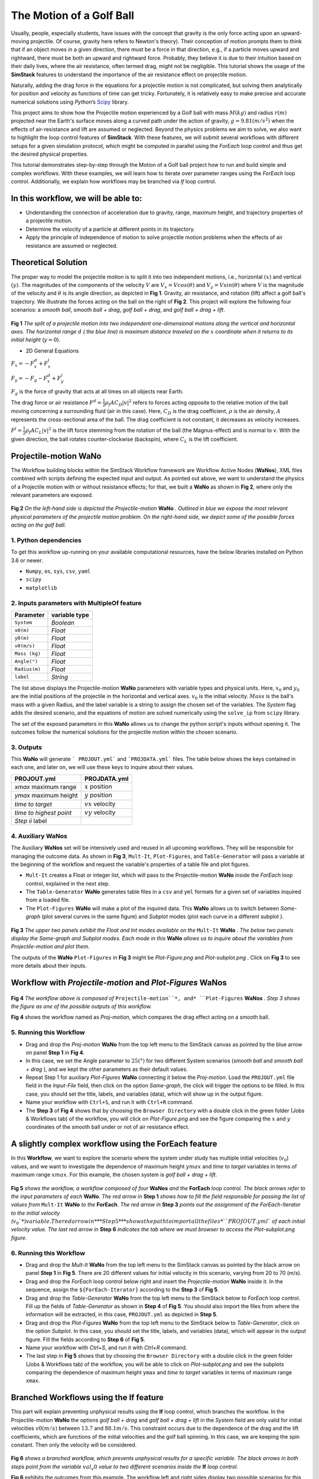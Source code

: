 #########################
The Motion of a Golf Ball
#########################

Usually, people, especially students, have issues with the concept that gravity is the only force acting upon an upward-moving 
projectile. Of course, gravity here refers to Newton's theory). Their conception of motion prompts them to think that if an 
object moves in a given direction, there must be a force in that direction, e.g., if a particle moves upward and rightward, 
there must be both an upward and rightward force. Probably, they believe it is due to their intuition based on their 
daily lives, where the air resistance, often termed drag, might not be negligible. This tutorial shows the usage of 
the **SimStack** features to understand the importance of the air resistance effect on projectile motion.

Naturally, adding the drag force in the equations for a projectile motion is not complicated, but solving them analytically for 
position and velocity as functions of time can get tricky. Fortunately, it is relatively easy to make precise and accurate numerical
solutions using *Python*’s `Scipy <https://docs.scipy.org/doc/>`_ library.

This project aims to show how the Projectile motion experienced by a Golf ball with mass :math:`M (kg)` and
radius :math:`r (m)` projected near the Earth's surface moves along a curved path under the action of gravity,
:math:`g=9.81 (m/s^2)` when the effects of air-resistance and lift are assumed or neglected. Beyond the physics
problems we aim to solve, we also want to highlight the loop control features of **SimStack**. With these features, we will 
submit several workflows with different setups for a given simulation protocol, which might be computed in parallel using 
the *ForEach* loop control and thus get the desired physical properties.

This tutorial demonstrates step-by-step through the Motion of a Golf ball project how to run and build simple 
and complex workflows. With these examples, we will learn how to iterate over parameter ranges using the 
*ForEach*  loop control. Additionally, we explain how workflows may be branched via *If* loop control.

*************************************
In this workflow, we will be able to:
*************************************

- Understanding the connection of acceleration due to gravity, range, maximum height, and trajectory properties of a projectile motion.
- Determine the velocity of a particle at different points in its trajectory.
- Apply the principle of independence of motion to solve projectile motion problems when the effects of air resistance are assumed or neglected.

*********************
Theoretical Solution
*********************

The proper way to model the projectile motion is to split it into two independent motions, i.e., horizontal :math:`(x)` and 
vertical :math:`(y)`. The magnitudes of the components of the velocity :math:`V` are :math:`V_x = V cos(\theta)` 
and :math:`V_y = V sin(\theta)` where :math:`V` is the magnitude of the velocity and :math:`\theta` is its angle 
direction, as depicted in **Fig 1**. Gravity, air resistance, and rotation (lift) affect a golf ball's trajectory. We 
illustrate the forces acting on the ball on the right of  **Fig 2**. This project will explore the following 
four scenarios: a *smooth ball*, *smooth ball + drag*, *golf ball + drag*, and *golf ball + drag + lift*.

.. figure:: /assets/Figure_1.png
   :width: 800

**Fig 1**  *The split of a projectile motion into two independent one-dimensional motions along the vertical and
horizontal axes. The horizontal range* :math:`d` *( the blue line) is maximum distance traveled on the* :math:`x` *coordinate
when it returns to its initial height* (:math:`y=0`).

- 2D General Equations

:math:`F_x = - F^d_x + F^l_x`

:math:`F_y = -F_g - F^d_x + F^l_y`

:math:`F_g` is the force of gravity that acts at all times on all objects near Earth.

The drag force or air resistance :math:`F^d = \frac{1}{2}\rho_f A C_D|v|^2` refers to forces acting opposite to the
relative motion of the ball moving concerning a surrounding fluid (air in this case). Here, :math:`C_D` is the drag
coefficient, :math:`{\rho}` is the air density, :math:`{A}` represents the cross-sectional area  of the ball. The drag
coefficient is not constant, it decreases as velocity increases.

:math:`F^l =  \frac{1}{2}\rho_f A C_L|v|^2` is the lift force stemming from the rotation of the ball (the Magnus-effect)
and is normal to :math:`v`. With the given direction, the ball rotates counter-clockwise (backspin), where :math:`C_L` is the lift coefficient.

**********************
Projectile-motion WaNo
**********************

The Workflow building blocks within the SimStack Workflow framework are Workflow Active Nodes (**WaNos**), XML 
files combined with scripts defining the expected input and output. As pointed out above, we want to understand the physics 
of a Projectile motion with or without resistance effects; for that, we built a **WaNo** as shown in **Fig 2**, where only 
the relevant parameters are exposed.

.. figure:: /assets/Figure_2.png
   :width: 800


**Fig 2** *On the left-hand side is depicted the Projectile-motion* **WaNo** *. Outlined in blue we expose the most relevant
physical parameters of the projectile motion problem. On the right-hand side, we depict some of the possible forces acting on the golf ball.*

1. Python dependencies
######################

To get this workflow up-running on your available computational resources, have the below libraries installed on Python 3.6 or newer.

- ``Numpy``, ``os``, ``sys``, ``csv``, ``yaml``
- ``scipy``
- ``matplotlib``

2. Inputs parameters with **MultipleOf** feature
################################################

+---------------+--------------+
| Parameter     | variable type|
+===============+==============+
| ``System``    |   *Boolean*  |
+---------------+--------------+
| ``x0(m)``     | *Float*      |
+---------------+--------------+
| ``y0(m)``     | *Float*      |
+---------------+--------------+
| ``v0(m/s)``   | *Float*      |
+---------------+--------------+
| ``Mass (kg)`` | *Float*      |
+---------------+--------------+
| ``Angle(°)``  | *Float*      |
+---------------+--------------+
| ``Radius(m)`` |   *Float*    |
+---------------+--------------+
| ``label``     |   *String*   |
+---------------+--------------+

The list above displays the Projectile-motion **WaNo** parameters with variable types
and physical units. Here, :math:`x_0` and :math:`y_0` are the initial positions of the projectile in the
horizontal and vertical axes. :math:`v_0` is the initial velocity. :math:`Mass` is the ball's mass with a
given Radius, and the label variable is a string to assign the chosen set of the variables. The *System*
flag adds the desired scenario, and the equations of motion are solved numerically using the ``solve_ip``
from ``scipy`` library.

The set of the exposed parameters in this **WaNo** allows us to change the python script's inputs without 
opening it. The outcomes follow the numerical solutions for the projectile motion within the chosen scenario.

3. Outputs
##########

This **WaNo** will generate  ``` PROJOUT.yml``` and ```PROJDATA.yml``` files. The table below
shows the keys contained in each one, and later on, we will use these keys to inquire about their values.

+------------------------+--------------------+
| PROJOUT.yml            | PROJDATA.yml       |
+========================+====================+
| `xmax` maximum range   | :math:`x` position |
+------------------------+--------------------+
| `ymax` maximum height  | :math:`y` position |
+------------------------+--------------------+
| `time to target`       | :math:`vx` velocity|
+------------------------+--------------------+
| `time to highest point`| :math:`vy` velocity|
+------------------------+--------------------+
| `Step ii` label        |                    |
+------------------------+--------------------+

4. Auxiliary WaNos
##################

The Auxiliary **WaNos** set will be intensively used and reused in all upcoming workflows. They 
will be responsible for managing the outcome data. As shown in **Fig 3**, ``Mult-It``, ``Plot-Figures``, 
and ``Table-Generator`` will pass a variable at the beginning of the workflow and request the variable's 
properties of a table file and plot figures.

- ``Mult-It`` creates a Float or integer list, which will pass to the Projectile-motion **WaNo** inside the *ForEach* loop control, explained in the next step.

- The ``Table-Generator`` **WaNo** generates table files in a ``csv`` and ``yml`` formats for a given set of variables inquired from a loaded file.

- The ``Plot-Figures`` **WaNo** will make a plot of the inquired data. This **WaNo** allows us to switch between *Same-graph*
  (plot several curves in the same figure) and  *Subplot* modes (plot each curve in a different subplot ).

.. figure:: /assets/Figure_3.png
   :width: 800

**Fig 3** *The upper two panels exhibit the Float and Int modes available on the* ``Mult-It`` **WaNo** *. The below two
panels display the Same-graph and Subplot modes. Each mode in this* **WaNo** *allows us to inquire about the variables 
from Projectile-motion and plot them.*

The outputs of the **WaNo** ``Plot-Figures`` in **Fig 3** might be *Plot-Figure.png*  and *Plot-subplot.png* . Click 
on **Fig 3** to see more details about their inputs.

*******************************************************************
Workflow with *Projectile-motion* and *Plot-Figures* **WaNos**
*******************************************************************
.. figure:: /assets/Figure_4.png
   :width: 800

**Fig 4** *The workflow above is composed of* ``Projectile-motion``*, and* ``Plot-Figures`` 
**WaNos** *. Step 3 shows the figure as one of the possible outputs of this workflow.*

**Fig 4** shows the workflow named as *Proj-motion*, which compares the drag effect acting on a smooth ball.

5. Running this Workflow
##########################

- Drag and drop the *Proj-motion* **WaNo** from the top left menu to the SimStack canvas as pointed by the blue arrow on panel **Step 1** in **Fig 4**.

- In this case, we set the Angle parameter to :math:`25(°)` for two different System scenarios (*smooth ball* and *smooth ball + drag* ), and we kept the other parameters as their default values.

- Repeat Step 1 for auxiliary *Plot-Figures* **WaNo** connecting it below the *Proj-motion*. Load the ``PROJOUT.yml`` file field in the *Input-File* field, then click on the option *Same-graph*, the click will trigger the options to be filled. In this case, you should set the title, labels, and variables (data), which will show up in the output figure.

- Name your workflow with ``Ctrl+S``, and run it with ``Ctrl+R`` command.

- The **Step 3** of **Fig 4** shows that by choosing the ``Browser Directory`` with a double click in the green folder (Jobs & Workflows tab) of the workflow, you will click on *Plot-Figure.png* and see the figure comparing the :math:`x` and :math:`y` coordinates of the smooth ball under or not of air resistance effect.

*********************************************************
A slightly complex workflow using the **ForEach** feature
*********************************************************

In this **Workflow**, we want to explore the scenario where the system under study has multiple initial 
velocities (:math:`v_0`) values, and we want to investigate the dependence of maximum height :math:`ymax` 
and *time to target* variables in terms of maximum range :math:`xmax`. For this example, the chosen 
system is *golf ball + drag + lift*.

.. figure:: /assets/Figure_5.png
   :width: 800


**Fig 5** *shows the workflow, a workflow composed of four* **WaNos** *and the* **ForEach** *loop control. The 
black arrows refer to the input parameters of each* **WaNo**. *The red arrow in* **Step 1** *shows how to fill 
the field responsible for passing the list of values from* ``Mult-It`` **WaNo** *to the* **ForEach**. *The red arrow in* 
**Step 3** *points out the assignment of the ForEach-Iterator to the initial velocity (*:math:`v_0`*) variable. The red 
arrow in* **Step 5** *shows the path to import all the files* ``PROJOUT.yml`` *of each initial velocity value. The 
last red arrow in* **Step 6** *indicates the tab where we must browser to access the Plot-subplot.png figure.*

6. Running this Workflow
###########################

- Drag and drop the *Mult-It* **WaNo** from the top left menu to the SimStack canvas as pointed by the black arrow on panel **Step 1** in **Fig 5**. There are 20 different values for initial velocity in this scenario, varying from 20 to 70 (m/s).

- Drag and drop the *ForEach* loop control below right and insert the *Projectile-motion* **WaNo** inside it. In the sequence, assign the ``${ForEach-Iterator}`` according to the **Step 3** of **Fig 5**.

- Drag and drop the *Table-Generator* **WaNo** from the top left menu to the SimStack below to *ForEach* loop control. Fill up the fields of *Table-Generator* as shown in **Step 4** of **Fig 5**. You should also import the files from where the information will be extracted, in this case, ``PROJOUT.yml`` as depicted in **Step 5**.

- Drag and drop the *Plot-Figures* **WaNo** from the top left menu to the SimStack below to *Table-Generator*, click on the option *Subplot*. In this case, you should set the title, labels, and variables (data), which will appear in the output figure. Fill the fields according to **Step 6** of **Fig 5**.

- Name your workflow with `Ctrl+S`, and run it with `Ctrl+R` command.

- The last step in **Fig 5** shows that by choosing the ``Browser Directory`` with a double click in the green folder (Jobs & Workflows tab) of the workflow, you will be able to click on *Plot-subplot.png* and see the subplots comparing the dependence of maximum height ``ymax`` and *time to target* variables in terms of maximum range ``xmax``.

********************************************
Branched Workflows using the **If** feature
********************************************

This part will explain preventing unphysical results using the **If** loop control, which branches the 
workflow. In the Projectile-motion **WaNo** the options `golf ball + drag` and `golf ball + drag + lift` in the `System` 
field are only valid for initial velocities :math:`v0(m/s)` between :math:`13.7` and :math:`88.1 m/s`. This constraint 
occurs due to the dependence of the drag and the lift coefficients, which are functions of the initial velocities 
and the golf ball spinning. In this case, we are keeping the spin constant. Then only the velocity will be considered.

.. figure:: /assets/Figure_6.png
   :width: 800

**Fig 6** *shows a branched workflow, which prevents unphysical results for a specific variable. The black arrows in both steps point from the variable* :math:`val_v0` *value to two different scenarios inside the* **If** *loop control.*

**Fig 6** exhibits the outcomes from this example. The workflow left and right sides display two possible scenarios for this case. (1) runs the workflow composed of the *Projectile-motion* and *Plot-Figures* or runs *Stop* **WaNo**, which prints a message on the ``Stop-msg`` file.  

7. Running this Workflow
##########################

- Drag and drop the *Variable* control from the bottom left menu to the SimStack canvas and setup it as shows **Fig 6**.

- Drag and drop the *If* control bottom left menu and insert on the left-hand side the workflow composed by the *Projectila-motion* and Plot-Figures **WaNos**. Next, we make the appropriate setup for them. If this part is true, it must generate the expected output files for each **WaNo** as explained in section **5**.

- Drag and drop the auxiliary *Stop* **WaNo** from the bottom left menu inside the right side of the *If* loop control. If this part is true, it must generate the `Stop-msg` file.

- Name your workflow with ``Ctrl+S``, and running it with ``Ctrl+R`` command.

- A double click in the green folder (Jobs & Workflows tab) of the workflow will allow us to check the outputs according to the chosen *if* condition.

**************
Final Remarks
**************

Running this project within SimStack saves time and avoids adding more code lines to our python script. For instance, to 
get the figure in **Step 6**, we would have to add a *for* loop in the python script to be executed in a serial 
version unless you want to make an additional effort to parallelize this task. On the other hand, **SimStack** 
promptly parallelize the jobs by running them onto the available computational resources. If we can leverage 
this advantage in a simple case, imagine how much time you can save for a more complex workflow involving 
different codes designed to simulate systems on different scales.
